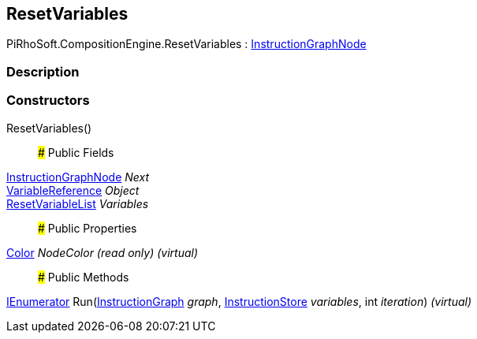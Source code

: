 [#reference/reset-variables]

## ResetVariables

PiRhoSoft.CompositionEngine.ResetVariables : <<reference/instruction-graph-node.html,InstructionGraphNode>>

### Description

### Constructors

ResetVariables()::

### Public Fields

<<reference/instruction-graph-node.html,InstructionGraphNode>> _Next_::

<<reference/variable-reference.html,VariableReference>> _Object_::

<<reference/reset-variable-list.html,ResetVariableList>> _Variables_::

### Public Properties

https://docs.unity3d.com/ScriptReference/Color.html[Color^] _NodeColor_ _(read only)_ _(virtual)_::

### Public Methods

https://docs.microsoft.com/en-us/dotnet/api/System.Collections.IEnumerator[IEnumerator^] Run(<<reference/instruction-graph.html,InstructionGraph>> _graph_, <<reference/instruction-store.html,InstructionStore>> _variables_, int _iteration_) _(virtual)_::